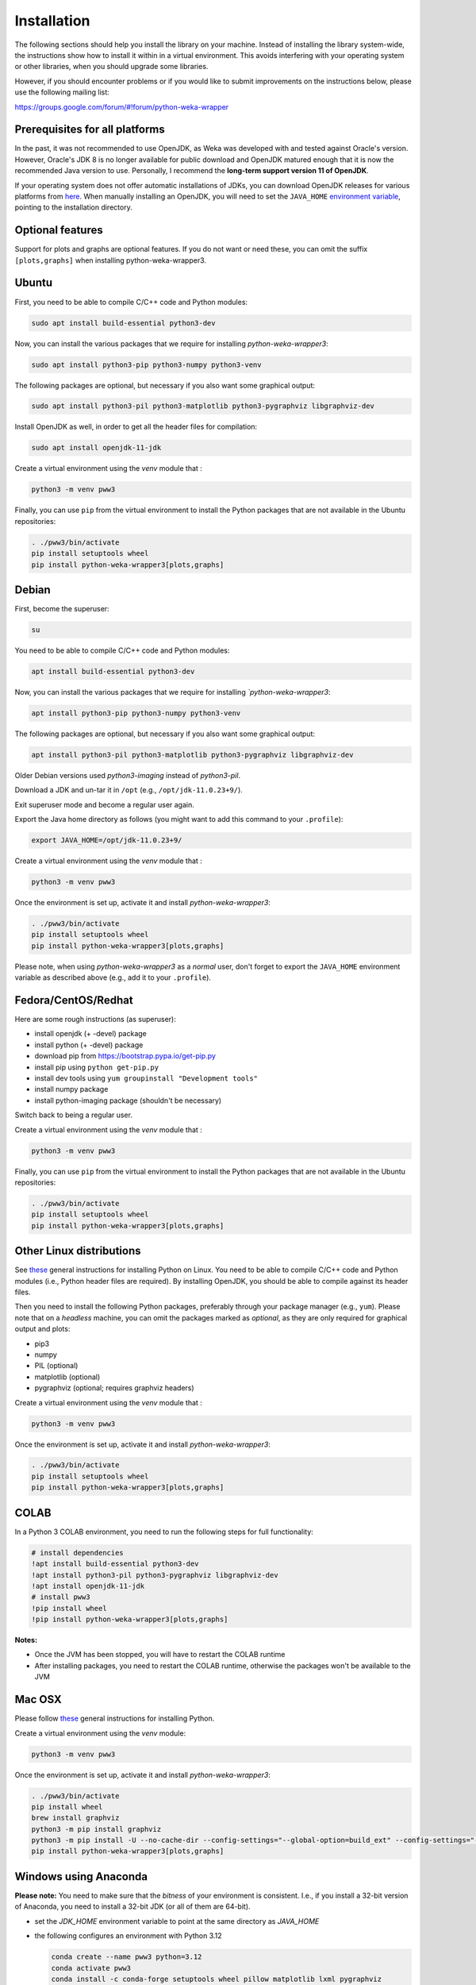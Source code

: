 Installation
============

The following sections should help you install the library on your machine. Instead of installing the
library system-wide, the instructions show how to install it within in a virtual environment. This avoids
interfering with your operating system or other libraries, when you should upgrade some libraries.

However, if you should encounter problems or if you would like to submit improvements
on the instructions below, please use the following mailing list:

https://groups.google.com/forum/#!forum/python-weka-wrapper


Prerequisites for all platforms
-------------------------------

In the past, it was not recommended to use OpenJDK, as Weka was developed with and tested against Oracle's
version. However, Oracle's JDK 8 is no longer available for public download and OpenJDK matured enough that it is now the
recommended Java version to use. Personally, I recommend the **long-term support version 11 of OpenJDK**.

If your operating system does not offer automatic installations of JDKs, you can download OpenJDK releases for
various platforms from `here <https://adoptium.net//>`__. When manually installing an OpenJDK, you will need
to set the ``JAVA_HOME`` `environment variable <https://docs.oracle.com/cd/E21454_01/html/821-2531/inst_jdk_javahome_t.html>`__,
pointing to the installation directory.


Optional features
-----------------

Support for plots and graphs are optional features. If you do not want or need these, you can
omit the suffix ``[plots,graphs]`` when installing python-weka-wrapper3.


Ubuntu
------

First, you need to be able to compile C/C++ code and Python modules:

.. code-block:: bash

   sudo apt install build-essential python3-dev

Now, you can install the various packages that we require for installing
*python-weka-wrapper3*:

.. code-block:: bash

   sudo apt install python3-pip python3-numpy python3-venv

The following packages are optional, but necessary if you also want some
graphical output:

.. code-block:: bash

   sudo apt install python3-pil python3-matplotlib python3-pygraphviz libgraphviz-dev

Install OpenJDK as well, in order to get all the header files for compilation:

.. code-block:: bash

   sudo apt install openjdk-11-jdk

Create a virtual environment using the *venv* module that :

.. code-block:: bash

   python3 -m venv pww3

Finally, you can use ``pip`` from the virtual environment to install the Python packages that are not
available in the Ubuntu repositories:

.. code-block:: bash

   . ./pww3/bin/activate
   pip install setuptools wheel
   pip install python-weka-wrapper3[plots,graphs]


Debian
------

First, become the superuser:

.. code-block:: bash

   su

You need to be able to compile C/C++ code and Python modules:

.. code-block:: bash

   apt install build-essential python3-dev

Now, you can install the various packages that we require for installing
*`python-weka-wrapper3*:

.. code-block:: bash

   apt install python3-pip python3-numpy python3-venv

The following packages are optional, but necessary if you also want some
graphical output:

.. code-block:: bash

   apt install python3-pil python3-matplotlib python3-pygraphviz libgraphviz-dev

Older Debian versions used `python3-imaging` instead of `python3-pil`.

Download a JDK and un-tar it in ``/opt`` (e.g., ``/opt/jdk-11.0.23+9/``).

Exit superuser mode and become a regular user again.

Export the Java home directory as follows (you might want to add this command to your ``.profile``):

.. code-block:: bash

   export JAVA_HOME=/opt/jdk-11.0.23+9/

Create a virtual environment using the *venv* module that :

.. code-block:: bash

   python3 -m venv pww3

Once the environment is set up, activate it and install *python-weka-wrapper3*:

.. code-block:: bash

   . ./pww3/bin/activate
   pip install setuptools wheel
   pip install python-weka-wrapper3[plots,graphs]

Please note, when using *python-weka-wrapper3* as a *normal* user, don't forget
to export the ``JAVA_HOME`` environment variable as described above (e.g., add it
to your ``.profile``).


Fedora/CentOS/Redhat
--------------------

Here are some rough instructions (as superuser):

* install openjdk (+ -devel) package
* install python (+ -devel) package
* download pip from https://bootstrap.pypa.io/get-pip.py
* install pip using ``python get-pip.py``
* install dev tools using ``yum groupinstall "Development tools"``
* install numpy package
* install python-imaging package (shouldn't be necessary)

Switch back to being a regular user.

Create a virtual environment using the *venv* module that :

.. code-block:: bash

   python3 -m venv pww3

Finally, you can use ``pip`` from the virtual environment to install the Python packages that are not
available in the Ubuntu repositories:

.. code-block:: bash

   . ./pww3/bin/activate
   pip install setuptools wheel
   pip install python-weka-wrapper3[plots,graphs]


Other Linux distributions
-------------------------

See `these <http://docs.python-guide.org/en/latest/starting/install/linux/>`__
general instructions for installing Python on Linux. You need to be able to
compile C/C++ code and Python modules (i.e., Python header files are required).
By installing OpenJDK, you should be able to compile against its header files.

Then you need to install the following Python packages, preferably through your
package manager (e.g., ``yum``).  Please note that on a *headless* machine, you
can omit the packages marked as *optional*, as they are only required for
graphical output and plots:

* pip3
* numpy
* PIL (optional)
* matplotlib (optional)
* pygraphviz (optional; requires graphviz headers)

Create a virtual environment using the *venv* module that :

.. code-block:: bash

   python3 -m venv pww3

Once the environment is set up, activate it and install *python-weka-wrapper3*:

.. code-block:: bash

   . ./pww3/bin/activate
   pip install setuptools wheel
   pip install python-weka-wrapper3[plots,graphs]


COLAB
-----

In a Python 3 COLAB environment, you need to run the following steps for full functionality:

.. code-block:: bash

   # install dependencies
   !apt install build-essential python3-dev
   !apt install python3-pil python3-pygraphviz libgraphviz-dev
   !apt install openjdk-11-jdk
   # install pww3
   !pip install wheel
   !pip install python-weka-wrapper3[plots,graphs]


**Notes:**

* Once the JVM has been stopped, you will have to restart the COLAB runtime
* After installing packages, you need to restart the COLAB runtime, otherwise the packages won't be available to the JVM


Mac OSX
-------

Please follow `these <http://docs.python-guide.org/en/latest/starting/install/osx/>`__
general instructions for installing Python.

Create a virtual environment using the *venv* module:

.. code-block:: bash

   python3 -m venv pww3

Once the environment is set up, activate it and install *python-weka-wrapper3*:

.. code-block:: bash

   . ./pww3/bin/activate
   pip install wheel
   brew install graphviz
   python3 -m pip install graphviz
   python3 -m pip install -U --no-cache-dir --config-settings="--global-option=build_ext" --config-settings="--global-option=-I$(brew --prefix graphviz)/include/" --config-settings="--global-option=-L$(brew --prefix graphviz)/lib/" pygraphviz
   pip install python-weka-wrapper3[plots,graphs]


Windows using Anaconda
----------------------

**Please note:** You need to make sure that the *bitness* of your environment
is consistent.  I.e., if you install a 32-bit version of Anaconda, you need to
install a 32-bit JDK (or all of them are 64-bit).

* set the `JDK_HOME` environment variable to point at the same directory as `JAVA_HOME`
* the following configures an environment with Python 3.12

  .. code-block:: doscon

     conda create --name pww3 python=3.12
     conda activate pww3
     conda install -c conda-forge setuptools wheel pillow matplotlib lxml pygraphviz
     pip install python-weka-wrapper3[plots,graphs]



Windows
-------

**Please note:** You need to make sure that the *bitness* of your environment
is consistent.  I.e., if you install a 32-bit version of Python, you need to
install a 32-bit JDK (or all of them are 64-bit).

Perform the following steps:

* set the `JDK_HOME` environment variable to point at the same directory as `JAVA_HOME`
* if you want to be able to *display graphs in dot format* (very large installation):

  * download and install the `.Net framework 4.6 or later <https://dotnet.microsoft.com/en-us/download/dotnet-framework/>`__ (required for Visual C++ Build Tools)
  * download and install the `Visual C++ Build Tools <https://visualstudio.microsoft.com/visual-cpp-build-tools/>`__,
    select the **Desktop development with C++** option in the installer
  * install `GraphViz <https://graphviz.org/download/>`__ into ``C:\Program Files\Graphviz`` and add its binaries to
    the ``PATH`` environment variable

* if you do not need *dot format support*:

  * install `MS VC++ redistributable <https://learn.microsoft.com/en-us/cpp/windows/latest-supported-vc-redist?view=msvc-170#latest-microsoft-visual-c-redistributable-version>`__

* install `Python <http://www.python.org/downloads>`__, make sure you check *Add python.exe to path* during the installation
* open a command-prompt and create a virtual environment
* create a virtual environment using the *venv* module:

.. code-block:: doscon

   python -m venv pww3

Once the environment is set up, activate it and install *python-weka-wrapper3*:

.. code-block:: doscon

   pww3\Scripts\activate
   pip install setuptools wheel
   pip install -U --no-cache-dir --config-settings="--global-option=build_ext" --config-settings="--global-option=-IC:\\Program Files\\Graphviz\\include" --config-settings="--global-option=-LC:\\Program Files\\Graphviz\\lib" pygraphviz

If you installed *Visual C++ Build Tools* and *Graphviz*:

.. code-block:: doscon

   pip install python-weka-wrapper3[plots,graphs]

If you only installed *MS VC++ redistributable*:

.. code-block:: doscon

   pip install python-weka-wrapper3[plots]


From source
-----------

You can install python-weka-wrapper3 directly from its Github repository with `pip`
as follows (e.g., to get the latest fixes/features):


First, create a virtual environment:

.. code-block:: bash

   python3 -m venv pww3

Once the environment is set up, activate it and install *python-weka-wrapper3*:

.. code-block:: bash

   . ./pww3/bin/activate
   pip install "python-weka-wrapper3[plots,graphs] @ git+https://github.com/fracpete/python-weka-wrapper3.git"
